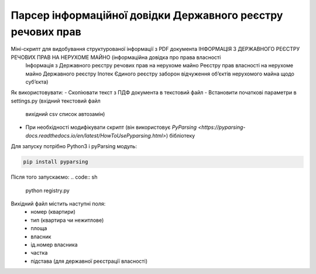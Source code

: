 Парсер інформаційної довідки Державного реєстру речових прав
=====

Міні-скрипт для видобування структурованої інформації з PDF документа ІНФОРМАЦІЯ З ДЕРЖАВНОГО РЕЄСТРУ РЕЧОВИХ ПРАВ НА НЕРУХОМЕ МАЙНО (інформаційна довідка про права власності
 Інформація з Державного реєстру речових прав на нерухоме майно
 Реєстру прав власності на нерухоме майно
 Державного реєстру Іпотек
 Єдиного реєстру заборон відчуження об’єктів нерухомого майна щодо суб’єкта)

Як використовувати:
- Скопіювати текст з ПДФ документа в текстовий файл
- Встановити початкові параметри в settings.py (вхідний текстовий файл
 вихідний csv
 список автозамін)
- При необхідності модифікувати скрипт (він використовує `PyParsing <https://pyparsing-docs.readthedocs.io/en/latest/HowToUsePyparsing.html>`) бібліотеку

Для запуску потрібно Python3 і pyParsing модуль:

.. code:: sh

    pip install pyparsing

Після того запускаємо:
.. code:: sh

    python registry.py


Вихідний файл містить наступні поля:
 - номер (квартири)
 - тип (квартира чи нежитлове)
 - площа
 - власник
 - ід.номер власника
 - частка
 - підстава (для державної реєстрації власності)